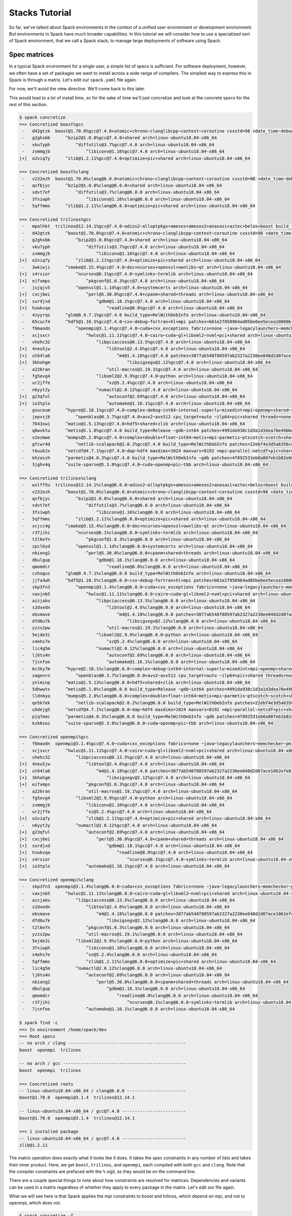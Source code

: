 .. Copyright 2013-2019 Lawrence Livermore National Security, LLC and other
   Spack Project Developers. See the top-level COPYRIGHT file for details.

   SPDX-License-Identifier: (Apache-2.0 OR MIT)

.. _stacks-tutorial:

===============
Stacks Tutorial
===============

So far, we've talked about Spack environments in the context of a
unified user environment or development environment. But environments
in Spack have much broader capabilities. In this tutorial we will
consider how to use a specialized sort of Spack environment, that we
call a Spack stack, to manage large deployments of software using
Spack.

-------------
Spec matrices
-------------

In a typical Spack environment for a single user, a simple list of
specs is sufficient. For software deployment, however, we often have a
set of packages we want to install across a wide range of
compilers. The simplest way to express this in Spack is through a
matrix. Let's edit our ``spack.yaml`` file again.

.. code-block:: yaml
  :emphasize-lines: 8-10,12

  # This is a Spack Environment file.
  #
  # It describes a set of packages to be installed, along with
  # configuration setings.
  spack:
    # add package specs to the `specs` list
    specs:
      - matrix:
          - [boost, trilinos, openmpi]
          - ['%gcc', '%clang']

    view: False

For now, we'll avoid the view directive. We'll come back to this
later.

This would lead to a lot of install time, so for the sake of time
we'll just concretize and look at the concrete specs for the rest of
this section.

.. code-block:: console

  $ spack concretize
  ==> Concretized boost%gcc
   -   d42gtzk  boost@1.70.0%gcc@7.4.0+atomic+chrono~clanglibcpp~context~coroutine cxxstd=98 +date_time~debug+exception~fiber+filesystem+graph~icu+iostreams+locale+log+math~mpi+multithreaded~numpy patches=2ab6c72d03dec6a4ae20220a9dfd5c8c572c5294252155b85c6874d97c323199 ~pic+program_options~python+random+regex+serialization+shared+signals~singlethreaded+system~taggedlayout+test+thread+timer~versionedlayout visibility=hidden +wave arch=linux-ubuntu18.04-x86_64
   -   g2ghsbb      ^bzip2@1.0.8%gcc@7.4.0+shared arch=linux-ubuntu18.04-x86_64
   -   vku7yph          ^diffutils@3.7%gcc@7.4.0 arch=linux-ubuntu18.04-x86_64
   -   zvmmgjb              ^libiconv@1.16%gcc@7.4.0 arch=linux-ubuntu18.04-x86_64
  [+]  o2viq7y      ^zlib@1.2.11%gcc@7.4.0+optimize+pic+shared arch=linux-ubuntu18.04-x86_64

  ==> Concretized boost%clang
   -   v232ezh  boost@1.70.0%clang@6.0.0+atomic+chrono~clanglibcpp~context~coroutine cxxstd=98 +date_time~debug+exception~fiber+filesystem+graph~icu+iostreams+locale+log+math~mpi+multithreaded~numpy patches=2ab6c72d03dec6a4ae20220a9dfd5c8c572c5294252155b85c6874d97c323199 ~pic+program_options~python+random+regex+serialization+shared+signals~singlethreaded+system~taggedlayout+test+thread+timer~versionedlayout visibility=hidden +wave arch=linux-ubuntu18.04-x86_64
   -   qxfbjyc      ^bzip2@1.0.8%clang@6.0.0+shared arch=linux-ubuntu18.04-x86_64
   -   sdvt7ef          ^diffutils@3.7%clang@6.0.0 arch=linux-ubuntu18.04-x86_64
   -   3fxiwph              ^libiconv@1.16%clang@6.0.0 arch=linux-ubuntu18.04-x86_64
   -   5qffmms      ^zlib@1.2.11%clang@6.0.0+optimize+pic+shared arch=linux-ubuntu18.04-x86_64

  ==> Concretized trilinos%gcc
   -   mpalhkt  trilinos@12.14.1%gcc@7.4.0~adios2~alloptpkgs+amesos+amesos2+anasazi+aztec+belos+boost build_type=RelWithDebInfo ~cgns~chaco~complex~debug~dtk+epetra+epetraext+exodus+explicit_template_instantiation~float+fortran~fortrilinos+gtest+hdf5+hypre+ifpack+ifpack2~intrepid~intrepid2~isorropia+kokkos+metis~minitensor+ml+muelu+mumps~nox~openmp~phalanx~piro~pnetcdf~python~rol~rythmos+sacado~shards+shared~shylu~stk+suite-sparse~superlu~superlu-dist~teko~tempus+teuchos+tpetra~x11~xsdkflags~zlib+zoltan+zoltan2 arch=linux-ubuntu18.04-x86_64
   -   d42gtzk      ^boost@1.70.0%gcc@7.4.0+atomic+chrono~clanglibcpp~context~coroutine cxxstd=98 +date_time~debug+exception~fiber+filesystem+graph~icu+iostreams+locale+log+math~mpi+multithreaded~numpy patches=2ab6c72d03dec6a4ae20220a9dfd5c8c572c5294252155b85c6874d97c323199 ~pic+program_options~python+random+regex+serialization+shared+signals~singlethreaded+system~taggedlayout+test+thread+timer~versionedlayout visibility=hidden +wave arch=linux-ubuntu18.04-x86_64
   -   g2ghsbb          ^bzip2@1.0.8%gcc@7.4.0+shared arch=linux-ubuntu18.04-x86_64
   -   vku7yph              ^diffutils@3.7%gcc@7.4.0 arch=linux-ubuntu18.04-x86_64
   -   zvmmgjb                  ^libiconv@1.16%gcc@7.4.0 arch=linux-ubuntu18.04-x86_64
  [+]  o2viq7y          ^zlib@1.2.11%gcc@7.4.0+optimize+pic+shared arch=linux-ubuntu18.04-x86_64
   -   3wkiwji      ^cmake@3.15.4%gcc@7.4.0~doc+ncurses+openssl+ownlibs~qt arch=linux-ubuntu18.04-x86_64
  [+]  s4rsior          ^ncurses@6.1%gcc@7.4.0~symlinks~termlib arch=linux-ubuntu18.04-x86_64
  [+]  eifxmps              ^pkgconf@1.6.3%gcc@7.4.0 arch=linux-ubuntu18.04-x86_64
   -   jujqjv5          ^openssl@1.1.1d%gcc@7.4.0+systemcerts arch=linux-ubuntu18.04-x86_64
  [+]  cxcj6ei              ^perl@5.30.0%gcc@7.4.0+cpanm+shared+threads arch=linux-ubuntu18.04-x86_64
  [+]  surdjxd                  ^gdbm@1.18.1%gcc@7.4.0 arch=linux-ubuntu18.04-x86_64
  [+]  hzwkvqa                      ^readline@8.0%gcc@7.4.0 arch=linux-ubuntu18.04-x86_64
   -   4zyyrqs      ^glm@0.9.7.1%gcc@7.4.0 build_type=RelWithDebInfo arch=linux-ubuntu18.04-x86_64
   -   65cucf4      ^hdf5@1.10.5%gcc@7.4.0~cxx~debug~fortran+hl+mpi patches=b61e2f058964ad85be6ee5ecea10080bf79e73f83ff88d1fa4b602d00209da9c +pic+shared~szip~threadsafe arch=linux-ubuntu18.04-x86_64
   -   f6maodn          ^openmpi@3.1.4%gcc@7.4.0~cuda+cxx_exceptions fabrics=none ~java~legacylaunchers~memchecker~pmi schedulers=none ~sqlite3~thread_multiple+vt arch=linux-ubuntu18.04-x86_64
   -   xcjsxcr              ^hwloc@1.11.11%gcc@7.4.0~cairo~cuda~gl+libxml2~nvml+pci+shared arch=linux-ubuntu18.04-x86_64
   -   vhehc32                  ^libpciaccess@0.13.5%gcc@7.4.0 arch=linux-ubuntu18.04-x86_64
  [+]  4neu5jw                      ^libtool@2.4.6%gcc@7.4.0 arch=linux-ubuntu18.04-x86_64
  [+]  ut64la6                          ^m4@1.4.18%gcc@7.4.0 patches=3877ab548f88597ab2327a2230ee048d2d07ace1062efe81fc92e91b7f39cd00,fc9b61654a3ba1a8d6cd78ce087e7c96366c290bc8d2c299f09828d793b853c8 +sigsegv arch=linux-ubuntu18.04-x86_64
  [+]  3khohgm                              ^libsigsegv@2.12%gcc@7.4.0 arch=linux-ubuntu18.04-x86_64
   -   a226ran                      ^util-macros@1.19.1%gcc@7.4.0 arch=linux-ubuntu18.04-x86_64
   -   fg5evg4                  ^libxml2@2.9.9%gcc@7.4.0~python arch=linux-ubuntu18.04-x86_64
   -   ur2jffe                      ^xz@5.2.4%gcc@7.4.0 arch=linux-ubuntu18.04-x86_64
   -   n6yyt2y                  ^numactl@2.0.12%gcc@7.4.0 arch=linux-ubuntu18.04-x86_64
  [+]  g23qful                      ^autoconf@2.69%gcc@7.4.0 arch=linux-ubuntu18.04-x86_64
  [+]  io3tplo                      ^automake@1.16.1%gcc@7.4.0 arch=linux-ubuntu18.04-x86_64
   -   gsuceum      ^hypre@2.18.1%gcc@7.4.0~complex~debug~int64~internal-superlu~mixedint+mpi~openmp+shared~superlu-dist arch=linux-ubuntu18.04-x86_64
   -   jepvsjb          ^openblas@0.3.7%gcc@7.4.0+avx2~avx512 cpu_target=auto ~ilp64+pic+shared threads=none ~virtual_machine arch=linux-ubuntu18.04-x86_64
   -   7643xwi      ^matio@1.5.13%gcc@7.4.0+hdf5+shared+zlib arch=linux-ubuntu18.04-x86_64
   -   q6wvktu      ^metis@5.1.0%gcc@7.4.0 build_type=Release ~gdb~int64 patches=4991da938c1d3a1d3dea78e49bbebecba00273f98df2a656e38b83d55b281da1,b1225da886605ea558db7ac08dd8054742ea5afe5ed61ad4d0fe7a495b1270d2 ~real64+shared arch=linux-ubuntu18.04-x86_64
   -   s2ezmwe      ^mumps@5.2.0%gcc@7.4.0+complex+double+float~int64~metis+mpi~parmetis~ptscotch~scotch+shared arch=linux-ubuntu18.04-x86_64
   -   gfcwr4d          ^netlib-scalapack@2.0.2%gcc@7.4.0 build_type=RelWithDebInfo patches=22ebf4e3d5a6356cd6086ea65bfdf30f9d0a2038136127590cd269d15bdb03af,e8f30dd1f26e523dfb552f8d7b8ad26ac88fc0c8d72e3d4f9a9717a3383e0b33 ~pic+shared arch=linux-ubuntu18.04-x86_64
   -   t6uuk2x      ^netcdf@4.7.1%gcc@7.4.0~dap~hdf4 maxdims=1024 maxvars=8192 +mpi~parallel-netcdf+pic+shared arch=linux-ubuntu18.04-x86_64
   -   khzaszh      ^parmetis@4.0.3%gcc@7.4.0 build_type=RelWithDebInfo ~gdb patches=4f892531eb0a807eb1b82e683a416d3e35154a455274cf9b162fb02054d11a5b,50ed2081bc939269689789942067c58b3e522c269269a430d5d34c00edbc5870,704b84f7c7444d4372cb59cca6e1209df4ef3b033bc4ee3cf50f369bce972a9d +shared arch=linux-ubuntu18.04-x86_64
   -   3jghv4q      ^suite-sparse@5.3.0%gcc@7.4.0~cuda~openmp+pic~tbb arch=linux-ubuntu18.04-x86_64

  ==> Concretized trilinos%clang
   -   wslff5u  trilinos@12.14.1%clang@6.0.0~adios2~alloptpkgs+amesos+amesos2+anasazi+aztec+belos+boost build_type=RelWithDebInfo ~cgns~chaco~complex~debug~dtk+epetra+epetraext+exodus+explicit_template_instantiation~float+fortran~fortrilinos+gtest+hdf5+hypre+ifpack+ifpack2~intrepid~intrepid2~isorropia+kokkos+metis~minitensor+ml+muelu+mumps~nox~openmp~phalanx~piro~pnetcdf~python~rol~rythmos+sacado~shards+shared~shylu~stk+suite-sparse~superlu~superlu-dist~teko~tempus+teuchos+tpetra~x11~xsdkflags~zlib+zoltan+zoltan2 arch=linux-ubuntu18.04-x86_64
   -   v232ezh      ^boost@1.70.0%clang@6.0.0+atomic+chrono~clanglibcpp~context~coroutine cxxstd=98 +date_time~debug+exception~fiber+filesystem+graph~icu+iostreams+locale+log+math~mpi+multithreaded~numpy patches=2ab6c72d03dec6a4ae20220a9dfd5c8c572c5294252155b85c6874d97c323199 ~pic+program_options~python+random+regex+serialization+shared+signals~singlethreaded+system~taggedlayout+test+thread+timer~versionedlayout visibility=hidden +wave arch=linux-ubuntu18.04-x86_64
   -   qxfbjyc          ^bzip2@1.0.8%clang@6.0.0+shared arch=linux-ubuntu18.04-x86_64
   -   sdvt7ef              ^diffutils@3.7%clang@6.0.0 arch=linux-ubuntu18.04-x86_64
   -   3fxiwph                  ^libiconv@1.16%clang@6.0.0 arch=linux-ubuntu18.04-x86_64
   -   5qffmms          ^zlib@1.2.11%clang@6.0.0+optimize+pic+shared arch=linux-ubuntu18.04-x86_64
   -   xcjcc4g      ^cmake@3.15.4%clang@6.0.0~doc+ncurses+openssl+ownlibs~qt arch=linux-ubuntu18.04-x86_64
   -   r37jihi          ^ncurses@6.1%clang@6.0.0~symlinks~termlib arch=linux-ubuntu18.04-x86_64
   -   t2l6efn              ^pkgconf@1.6.3%clang@6.0.0 arch=linux-ubuntu18.04-x86_64
   -   zpcl6yd          ^openssl@1.1.1d%clang@6.0.0+systemcerts arch=linux-ubuntu18.04-x86_64
   -   nbiong2              ^perl@5.30.0%clang@6.0.0+cpanm+shared+threads arch=linux-ubuntu18.04-x86_64
   -   dbulgup                  ^gdbm@1.18.1%clang@6.0.0 arch=linux-ubuntu18.04-x86_64
   -   qmomdcr                      ^readline@8.0%clang@6.0.0 arch=linux-ubuntu18.04-x86_64
   -   czhoguz      ^glm@0.9.7.1%clang@6.0.0 build_type=RelWithDebInfo arch=linux-ubuntu18.04-x86_64
   -   jjfa3wh      ^hdf5@1.10.5%clang@6.0.0~cxx~debug~fortran+hl+mpi patches=b61e2f058964ad85be6ee5ecea10080bf79e73f83ff88d1fa4b602d00209da9c +pic+shared~szip~threadsafe arch=linux-ubuntu18.04-x86_64
   -   skp3fn3          ^openmpi@3.1.4%clang@6.0.0~cuda+cxx_exceptions fabrics=none ~java~legacylaunchers~memchecker~pmi schedulers=none ~sqlite3~thread_multiple+vt arch=linux-ubuntu18.04-x86_64
   -   vaxjnb5              ^hwloc@1.11.11%clang@6.0.0~cairo~cuda~gl+libxml2~nvml+pci+shared arch=linux-ubuntu18.04-x86_64
   -   azzjaku                  ^libpciaccess@0.13.5%clang@6.0.0 arch=linux-ubuntu18.04-x86_64
   -   s2dxedn                      ^libtool@2.4.6%clang@6.0.0 arch=linux-ubuntu18.04-x86_64
   -   ebsmave                          ^m4@1.4.18%clang@6.0.0 patches=3877ab548f88597ab2327a2230ee048d2d07ace1062efe81fc92e91b7f39cd00,fc9b61654a3ba1a8d6cd78ce087e7c96366c290bc8d2c299f09828d793b853c8 +sigsegv arch=linux-ubuntu18.04-x86_64
   -   dfd6u7k                              ^libsigsegv@2.12%clang@6.0.0 arch=linux-ubuntu18.04-x86_64
   -   yzzs2pw                      ^util-macros@1.19.1%clang@6.0.0 arch=linux-ubuntu18.04-x86_64
   -   5ejde3i                  ^libxml2@2.9.9%clang@6.0.0~python arch=linux-ubuntu18.04-x86_64
   -   s4ehs7e                      ^xz@5.2.4%clang@6.0.0 arch=linux-ubuntu18.04-x86_64
   -   lic4g5m                  ^numactl@2.0.12%clang@6.0.0 arch=linux-ubuntu18.04-x86_64
   -   lj6tu4n                      ^autoconf@2.69%clang@6.0.0 arch=linux-ubuntu18.04-x86_64
   -   7jcnfoe                      ^automake@1.16.1%clang@6.0.0 arch=linux-ubuntu18.04-x86_64
   -   6c3ky7m      ^hypre@2.18.1%clang@6.0.0~complex~debug~int64~internal-superlu~mixedint+mpi~openmp+shared~superlu-dist arch=linux-ubuntu18.04-x86_64
   -   xagenrn          ^openblas@0.3.7%clang@6.0.0+avx2~avx512 cpu_target=auto ~ilp64+pic+shared threads=none ~virtual_machine arch=linux-ubuntu18.04-x86_64
   -   ynlminp      ^matio@1.5.13%clang@6.0.0+hdf5+shared+zlib arch=linux-ubuntu18.04-x86_64
   -   5dhwwts      ^metis@5.1.0%clang@6.0.0 build_type=Release ~gdb~int64 patches=4991da938c1d3a1d3dea78e49bbebecba00273f98df2a656e38b83d55b281da1 ~real64+shared arch=linux-ubuntu18.04-x86_64
   -   lldnbya      ^mumps@5.2.0%clang@6.0.0+complex+double+float~int64~metis+mpi~parmetis~ptscotch~scotch+shared arch=linux-ubuntu18.04-x86_64
   -   qn5k7ek          ^netlib-scalapack@2.0.2%clang@6.0.0 build_type=RelWithDebInfo patches=22ebf4e3d5a6356cd6086ea65bfdf30f9d0a2038136127590cd269d15bdb03af,e8f30dd1f26e523dfb552f8d7b8ad26ac88fc0c8d72e3d4f9a9717a3383e0b33 ~pic+shared arch=linux-ubuntu18.04-x86_64
   -   u5dejg5      ^netcdf@4.7.1%clang@6.0.0~dap~hdf4 maxdims=1024 maxvars=8192 +mpi~parallel-netcdf+pic+shared arch=linux-ubuntu18.04-x86_64
   -   pjq7mac      ^parmetis@4.0.3%clang@6.0.0 build_type=RelWithDebInfo ~gdb patches=4f892531eb0a807eb1b82e683a416d3e35154a455274cf9b162fb02054d11a5b,50ed2081bc939269689789942067c58b3e522c269269a430d5d34c00edbc5870,704b84f7c7444d4372cb59cca6e1209df4ef3b033bc4ee3cf50f369bce972a9d +shared arch=linux-ubuntu18.04-x86_64
   -   kzk6soz      ^suite-sparse@5.3.0%clang@6.0.0~cuda~openmp+pic~tbb arch=linux-ubuntu18.04-x86_64

  ==> Concretized openmpi%gcc
   -   f6maodn  openmpi@3.1.4%gcc@7.4.0~cuda+cxx_exceptions fabrics=none ~java~legacylaunchers~memchecker~pmi schedulers=none ~sqlite3~thread_multiple+vt arch=linux-ubuntu18.04-x86_64
   -   xcjsxcr      ^hwloc@1.11.11%gcc@7.4.0~cairo~cuda~gl+libxml2~nvml+pci+shared arch=linux-ubuntu18.04-x86_64
   -   vhehc32          ^libpciaccess@0.13.5%gcc@7.4.0 arch=linux-ubuntu18.04-x86_64
  [+]  4neu5jw              ^libtool@2.4.6%gcc@7.4.0 arch=linux-ubuntu18.04-x86_64
  [+]  ut64la6                  ^m4@1.4.18%gcc@7.4.0 patches=3877ab548f88597ab2327a2230ee048d2d07ace1062efe81fc92e91b7f39cd00,fc9b61654a3ba1a8d6cd78ce087e7c96366c290bc8d2c299f09828d793b853c8 +sigsegv arch=linux-ubuntu18.04-x86_64
  [+]  3khohgm                      ^libsigsegv@2.12%gcc@7.4.0 arch=linux-ubuntu18.04-x86_64
  [+]  eifxmps              ^pkgconf@1.6.3%gcc@7.4.0 arch=linux-ubuntu18.04-x86_64
   -   a226ran              ^util-macros@1.19.1%gcc@7.4.0 arch=linux-ubuntu18.04-x86_64
   -   fg5evg4          ^libxml2@2.9.9%gcc@7.4.0~python arch=linux-ubuntu18.04-x86_64
   -   zvmmgjb              ^libiconv@1.16%gcc@7.4.0 arch=linux-ubuntu18.04-x86_64
   -   ur2jffe              ^xz@5.2.4%gcc@7.4.0 arch=linux-ubuntu18.04-x86_64
  [+]  o2viq7y              ^zlib@1.2.11%gcc@7.4.0+optimize+pic+shared arch=linux-ubuntu18.04-x86_64
   -   n6yyt2y          ^numactl@2.0.12%gcc@7.4.0 arch=linux-ubuntu18.04-x86_64
  [+]  g23qful              ^autoconf@2.69%gcc@7.4.0 arch=linux-ubuntu18.04-x86_64
  [+]  cxcj6ei                  ^perl@5.30.0%gcc@7.4.0+cpanm+shared+threads arch=linux-ubuntu18.04-x86_64
  [+]  surdjxd                      ^gdbm@1.18.1%gcc@7.4.0 arch=linux-ubuntu18.04-x86_64
  [+]  hzwkvqa                          ^readline@8.0%gcc@7.4.0 arch=linux-ubuntu18.04-x86_64
  [+]  s4rsior                              ^ncurses@6.1%gcc@7.4.0~symlinks~termlib arch=linux-ubuntu18.04-x86_64
  [+]  io3tplo              ^automake@1.16.1%gcc@7.4.0 arch=linux-ubuntu18.04-x86_64

  ==> Concretized openmpi%clang
   -   skp3fn3  openmpi@3.1.4%clang@6.0.0~cuda+cxx_exceptions fabrics=none ~java~legacylaunchers~memchecker~pmi schedulers=none ~sqlite3~thread_multiple+vt arch=linux-ubuntu18.04-x86_64
   -   vaxjnb5      ^hwloc@1.11.11%clang@6.0.0~cairo~cuda~gl+libxml2~nvml+pci+shared arch=linux-ubuntu18.04-x86_64
   -   azzjaku          ^libpciaccess@0.13.5%clang@6.0.0 arch=linux-ubuntu18.04-x86_64
   -   s2dxedn              ^libtool@2.4.6%clang@6.0.0 arch=linux-ubuntu18.04-x86_64
   -   ebsmave                  ^m4@1.4.18%clang@6.0.0 patches=3877ab548f88597ab2327a2230ee048d2d07ace1062efe81fc92e91b7f39cd00,fc9b61654a3ba1a8d6cd78ce087e7c96366c290bc8d2c299f09828d793b853c8 +sigsegv arch=linux-ubuntu18.04-x86_64
   -   dfd6u7k                      ^libsigsegv@2.12%clang@6.0.0 arch=linux-ubuntu18.04-x86_64
   -   t2l6efn              ^pkgconf@1.6.3%clang@6.0.0 arch=linux-ubuntu18.04-x86_64
   -   yzzs2pw              ^util-macros@1.19.1%clang@6.0.0 arch=linux-ubuntu18.04-x86_64
   -   5ejde3i          ^libxml2@2.9.9%clang@6.0.0~python arch=linux-ubuntu18.04-x86_64
   -   3fxiwph              ^libiconv@1.16%clang@6.0.0 arch=linux-ubuntu18.04-x86_64
   -   s4ehs7e              ^xz@5.2.4%clang@6.0.0 arch=linux-ubuntu18.04-x86_64
   -   5qffmms              ^zlib@1.2.11%clang@6.0.0+optimize+pic+shared arch=linux-ubuntu18.04-x86_64
   -   lic4g5m          ^numactl@2.0.12%clang@6.0.0 arch=linux-ubuntu18.04-x86_64
   -   lj6tu4n              ^autoconf@2.69%clang@6.0.0 arch=linux-ubuntu18.04-x86_64
   -   nbiong2                  ^perl@5.30.0%clang@6.0.0+cpanm+shared+threads arch=linux-ubuntu18.04-x86_64
   -   dbulgup                      ^gdbm@1.18.1%clang@6.0.0 arch=linux-ubuntu18.04-x86_64
   -   qmomdcr                          ^readline@8.0%clang@6.0.0 arch=linux-ubuntu18.04-x86_64
   -   r37jihi                              ^ncurses@6.1%clang@6.0.0~symlinks~termlib arch=linux-ubuntu18.04-x86_64
   -   7jcnfoe              ^automake@1.16.1%clang@6.0.0 arch=linux-ubuntu18.04-x86_64

  $ spack find -c
  ==> In environment /home/spack/dev
  ==> Root specs
  -- no arch / clang ----------------------------------------------
  boost  openmpi  trilinos

  -- no arch / gcc ------------------------------------------------
  boost  openmpi  trilinos

  ==> Concretized roots
  -- linux-ubuntu18.04-x86_64 / clang@6.0.0 -----------------------
  boost@1.70.0  openmpi@3.1.4  trilinos@12.14.1

  -- linux-ubuntu18.04-x86_64 / gcc@7.4.0 -------------------------
  boost@1.70.0  openmpi@3.1.4  trilinos@12.14.1

  ==> 1 installed package
  -- linux-ubuntu18.04-x86_64 / gcc@7.4.0 -------------------------
  zlib@1.2.11

The matrix operation does exactly what it looks like it does. It takes
the spec constraints in any number of lists and takes their inner
product. Here, we get ``boost``, ``trilinos``, and ``openmpi``, each
compiled with both ``gcc`` and ``clang``. Note that the compiler
constraints are prefaced with the ``%`` sigil, as they would be on the
command line.

There are a couple special things to note about how constraints are
resolved for matrices. Dependencies and variants can be used in a
matrix regardless of whether they apply to every package in the
matrix. Let's edit our file again.

.. code-block:: yaml
  :emphasize-lines: 10

  # This is a Spack Environment file.
  #
  # It describes a set of packages to be installed, along with
  # configuration setings.
  spack:
    # add package specs to the `specs` list
    specs:
      - matrix:
          - [boost, trilinos, openmpi]
          - [^mpich, ^mvapich2 fabrics=mrail]
          - ['%gcc', '%clang']

    view: False

What we will see here is that Spack applies the mpi constraints to
boost and trilinos, which depend on mpi, and not to openmpi, which
does not.

.. code-block:: console

  $ spack concretize -f
  ==> Concretized boost%gcc ^mpich
   -   d42gtzk  boost@1.70.0%gcc@7.4.0+atomic+chrono~clanglibcpp~context~coroutine cxxstd=98 +date_time~debug+exception~fiber+filesystem+graph~icu+iostreams+locale+log+math~mpi+multithreaded~numpy patches=2ab6c72d03dec6a4ae20220a9dfd5c8c572c5294252155b85c6874d97c323199 ~pic+program_options~python+random+regex+serialization+shared+signals~singlethreaded+system~taggedlayout+test+thread+timer~versionedlayout visibility=hidden +wave arch=linux-ubuntu18.04-x86_64
   -   g2ghsbb      ^bzip2@1.0.8%gcc@7.4.0+shared arch=linux-ubuntu18.04-x86_64
   -   vku7yph          ^diffutils@3.7%gcc@7.4.0 arch=linux-ubuntu18.04-x86_64
   -   zvmmgjb              ^libiconv@1.16%gcc@7.4.0 arch=linux-ubuntu18.04-x86_64
  [+]  o2viq7y      ^zlib@1.2.11%gcc@7.4.0+optimize+pic+shared arch=linux-ubuntu18.04-x86_64

  ==> Concretized boost%clang ^mpich
   -   v232ezh  boost@1.70.0%clang@6.0.0+atomic+chrono~clanglibcpp~context~coroutine cxxstd=98 +date_time~debug+exception~fiber+filesystem+graph~icu+iostreams+locale+log+math~mpi+multithreaded~numpy patches=2ab6c72d03dec6a4ae20220a9dfd5c8c572c5294252155b85c6874d97c323199 ~pic+program_options~python+random+regex+serialization+shared+signals~singlethreaded+system~taggedlayout+test+thread+timer~versionedlayout visibility=hidden +wave arch=linux-ubuntu18.04-x86_64
   -   qxfbjyc      ^bzip2@1.0.8%clang@6.0.0+shared arch=linux-ubuntu18.04-x86_64
   -   sdvt7ef          ^diffutils@3.7%clang@6.0.0 arch=linux-ubuntu18.04-x86_64
   -   3fxiwph              ^libiconv@1.16%clang@6.0.0 arch=linux-ubuntu18.04-x86_64
   -   5qffmms      ^zlib@1.2.11%clang@6.0.0+optimize+pic+shared arch=linux-ubuntu18.04-x86_64

  ==> Concretized boost%gcc ^mvapich2 fabrics=mrail
   -   d42gtzk  boost@1.70.0%gcc@7.4.0+atomic+chrono~clanglibcpp~context~coroutine cxxstd=98 +date_time~debug+exception~fiber+filesystem+graph~icu+iostreams+locale+log+math~mpi+multithreaded~numpy patches=2ab6c72d03dec6a4ae20220a9dfd5c8c572c5294252155b85c6874d97c323199 ~pic+program_options~python+random+regex+serialization+shared+signals~singlethreaded+system~taggedlayout+test+thread+timer~versionedlayout visibility=hidden +wave arch=linux-ubuntu18.04-x86_64
   -   g2ghsbb      ^bzip2@1.0.8%gcc@7.4.0+shared arch=linux-ubuntu18.04-x86_64
   -   vku7yph          ^diffutils@3.7%gcc@7.4.0 arch=linux-ubuntu18.04-x86_64
   -   zvmmgjb              ^libiconv@1.16%gcc@7.4.0 arch=linux-ubuntu18.04-x86_64
  [+]  o2viq7y      ^zlib@1.2.11%gcc@7.4.0+optimize+pic+shared arch=linux-ubuntu18.04-x86_64

  ==> Concretized boost%clang ^mvapich2 fabrics=mrail
   -   v232ezh  boost@1.70.0%clang@6.0.0+atomic+chrono~clanglibcpp~context~coroutine cxxstd=98 +date_time~debug+exception~fiber+filesystem+graph~icu+iostreams+locale+log+math~mpi+multithreaded~numpy patches=2ab6c72d03dec6a4ae20220a9dfd5c8c572c5294252155b85c6874d97c323199 ~pic+program_options~python+random+regex+serialization+shared+signals~singlethreaded+system~taggedlayout+test+thread+timer~versionedlayout visibility=hidden +wave arch=linux-ubuntu18.04-x86_64
   -   qxfbjyc      ^bzip2@1.0.8%clang@6.0.0+shared arch=linux-ubuntu18.04-x86_64
   -   sdvt7ef          ^diffutils@3.7%clang@6.0.0 arch=linux-ubuntu18.04-x86_64
   -   3fxiwph              ^libiconv@1.16%clang@6.0.0 arch=linux-ubuntu18.04-x86_64
   -   5qffmms      ^zlib@1.2.11%clang@6.0.0+optimize+pic+shared arch=linux-ubuntu18.04-x86_64

  ==> Concretized trilinos%gcc ^mpich
   -   ioo4i64  trilinos@12.14.1%gcc@7.4.0~adios2~alloptpkgs+amesos+amesos2+anasazi+aztec+belos+boost build_type=RelWithDebInfo ~cgns~chaco~complex~debug~dtk+epetra+epetraext+exodus+explicit_template_instantiation~float+fortran~fortrilinos+gtest+hdf5+hypre+ifpack+ifpack2~intrepid~intrepid2~isorropia+kokkos+metis~minitensor+ml+muelu+mumps~nox~openmp~phalanx~piro~pnetcdf~python~rol~rythmos+sacado~shards+shared~shylu~stk+suite-sparse~superlu~superlu-dist~teko~tempus+teuchos+tpetra~x11~xsdkflags~zlib+zoltan+zoltan2 arch=linux-ubuntu18.04-x86_64
   -   d42gtzk      ^boost@1.70.0%gcc@7.4.0+atomic+chrono~clanglibcpp~context~coroutine cxxstd=98 +date_time~debug+exception~fiber+filesystem+graph~icu+iostreams+locale+log+math~mpi+multithreaded~numpy patches=2ab6c72d03dec6a4ae20220a9dfd5c8c572c5294252155b85c6874d97c323199 ~pic+program_options~python+random+regex+serialization+shared+signals~singlethreaded+system~taggedlayout+test+thread+timer~versionedlayout visibility=hidden +wave arch=linux-ubuntu18.04-x86_64
   -   g2ghsbb          ^bzip2@1.0.8%gcc@7.4.0+shared arch=linux-ubuntu18.04-x86_64
   -   vku7yph              ^diffutils@3.7%gcc@7.4.0 arch=linux-ubuntu18.04-x86_64
   -   zvmmgjb                  ^libiconv@1.16%gcc@7.4.0 arch=linux-ubuntu18.04-x86_64
  [+]  o2viq7y          ^zlib@1.2.11%gcc@7.4.0+optimize+pic+shared arch=linux-ubuntu18.04-x86_64
   -   3wkiwji      ^cmake@3.15.4%gcc@7.4.0~doc+ncurses+openssl+ownlibs~qt arch=linux-ubuntu18.04-x86_64
  [+]  s4rsior          ^ncurses@6.1%gcc@7.4.0~symlinks~termlib arch=linux-ubuntu18.04-x86_64
  [+]  eifxmps              ^pkgconf@1.6.3%gcc@7.4.0 arch=linux-ubuntu18.04-x86_64
   -   jujqjv5          ^openssl@1.1.1d%gcc@7.4.0+systemcerts arch=linux-ubuntu18.04-x86_64
  [+]  cxcj6ei              ^perl@5.30.0%gcc@7.4.0+cpanm+shared+threads arch=linux-ubuntu18.04-x86_64
  [+]  surdjxd                  ^gdbm@1.18.1%gcc@7.4.0 arch=linux-ubuntu18.04-x86_64
  [+]  hzwkvqa                      ^readline@8.0%gcc@7.4.0 arch=linux-ubuntu18.04-x86_64
   -   4zyyrqs      ^glm@0.9.7.1%gcc@7.4.0 build_type=RelWithDebInfo arch=linux-ubuntu18.04-x86_64
   -   c24mwwt      ^hdf5@1.10.5%gcc@7.4.0~cxx~debug~fortran+hl+mpi patches=b61e2f058964ad85be6ee5ecea10080bf79e73f83ff88d1fa4b602d00209da9c +pic+shared~szip~threadsafe arch=linux-ubuntu18.04-x86_64
   -   6e3rvex          ^mpich@3.3.1%gcc@7.4.0 device=ch3 +hydra netmod=tcp +pci pmi=pmi +romio~slurm~verbs+wrapperrpath arch=linux-ubuntu18.04-x86_64
   -   uf3gw7k              ^findutils@4.6.0%gcc@7.4.0 patches=84b916c0bf8c51b7e7b28417692f0ad3e7030d1f3c248ba77c42ede5c1c5d11e,bd9e4e5cc280f9753ae14956c4e4aa17fe7a210f55dd6c84aa60b12d106d47a2 arch=linux-ubuntu18.04-x86_64
  [+]  g23qful                  ^autoconf@2.69%gcc@7.4.0 arch=linux-ubuntu18.04-x86_64
  [+]  ut64la6                      ^m4@1.4.18%gcc@7.4.0 patches=3877ab548f88597ab2327a2230ee048d2d07ace1062efe81fc92e91b7f39cd00,fc9b61654a3ba1a8d6cd78ce087e7c96366c290bc8d2c299f09828d793b853c8 +sigsegv arch=linux-ubuntu18.04-x86_64
  [+]  3khohgm                          ^libsigsegv@2.12%gcc@7.4.0 arch=linux-ubuntu18.04-x86_64
  [+]  io3tplo                  ^automake@1.16.1%gcc@7.4.0 arch=linux-ubuntu18.04-x86_64
  [+]  4neu5jw                  ^libtool@2.4.6%gcc@7.4.0 arch=linux-ubuntu18.04-x86_64
   -   hyetop5                  ^texinfo@6.5%gcc@7.4.0 arch=linux-ubuntu18.04-x86_64
   -   vhehc32              ^libpciaccess@0.13.5%gcc@7.4.0 arch=linux-ubuntu18.04-x86_64
   -   a226ran                  ^util-macros@1.19.1%gcc@7.4.0 arch=linux-ubuntu18.04-x86_64
   -   fg5evg4              ^libxml2@2.9.9%gcc@7.4.0~python arch=linux-ubuntu18.04-x86_64
   -   ur2jffe                  ^xz@5.2.4%gcc@7.4.0 arch=linux-ubuntu18.04-x86_64
   -   ubwkr5u      ^hypre@2.18.1%gcc@7.4.0~complex~debug~int64~internal-superlu~mixedint+mpi~openmp+shared~superlu-dist arch=linux-ubuntu18.04-x86_64
   -   jepvsjb          ^openblas@0.3.7%gcc@7.4.0+avx2~avx512 cpu_target=auto ~ilp64+pic+shared threads=none ~virtual_machine arch=linux-ubuntu18.04-x86_64
   -   mexumm4      ^matio@1.5.13%gcc@7.4.0+hdf5+shared+zlib arch=linux-ubuntu18.04-x86_64
   -   q6wvktu      ^metis@5.1.0%gcc@7.4.0 build_type=Release ~gdb~int64 patches=4991da938c1d3a1d3dea78e49bbebecba00273f98df2a656e38b83d55b281da1,b1225da886605ea558db7ac08dd8054742ea5afe5ed61ad4d0fe7a495b1270d2 ~real64+shared arch=linux-ubuntu18.04-x86_64
   -   nippo7j      ^mumps@5.2.0%gcc@7.4.0+complex+double+float~int64~metis+mpi~parmetis~ptscotch~scotch+shared arch=linux-ubuntu18.04-x86_64
   -   tbp3lv6          ^netlib-scalapack@2.0.2%gcc@7.4.0 build_type=RelWithDebInfo patches=22ebf4e3d5a6356cd6086ea65bfdf30f9d0a2038136127590cd269d15bdb03af,e8f30dd1f26e523dfb552f8d7b8ad26ac88fc0c8d72e3d4f9a9717a3383e0b33 ~pic+shared arch=linux-ubuntu18.04-x86_64
   -   vx6vje7      ^netcdf@4.7.1%gcc@7.4.0~dap~hdf4 maxdims=1024 maxvars=8192 +mpi~parallel-netcdf+pic+shared arch=linux-ubuntu18.04-x86_64
   -   t6gxi6e      ^parmetis@4.0.3%gcc@7.4.0 build_type=RelWithDebInfo ~gdb patches=4f892531eb0a807eb1b82e683a416d3e35154a455274cf9b162fb02054d11a5b,50ed2081bc939269689789942067c58b3e522c269269a430d5d34c00edbc5870,704b84f7c7444d4372cb59cca6e1209df4ef3b033bc4ee3cf50f369bce972a9d +shared arch=linux-ubuntu18.04-x86_64
   -   3jghv4q      ^suite-sparse@5.3.0%gcc@7.4.0~cuda~openmp+pic~tbb arch=linux-ubuntu18.04-x86_64

  ==> Concretized trilinos%clang ^mpich
   -   vgdly2b  trilinos@12.14.1%clang@6.0.0~adios2~alloptpkgs+amesos+amesos2+anasazi+aztec+belos+boost build_type=RelWithDebInfo ~cgns~chaco~complex~debug~dtk+epetra+epetraext+exodus+explicit_template_instantiation~float+fortran~fortrilinos+gtest+hdf5+hypre+ifpack+ifpack2~intrepid~intrepid2~isorropia+kokkos+metis~minitensor+ml+muelu+mumps~nox~openmp~phalanx~piro~pnetcdf~python~rol~rythmos+sacado~shards+shared~shylu~stk+suite-sparse~superlu~superlu-dist~teko~tempus+teuchos+tpetra~x11~xsdkflags~zlib+zoltan+zoltan2 arch=linux-ubuntu18.04-x86_64
   -   v232ezh      ^boost@1.70.0%clang@6.0.0+atomic+chrono~clanglibcpp~context~coroutine cxxstd=98 +date_time~debug+exception~fiber+filesystem+graph~icu+iostreams+locale+log+math~mpi+multithreaded~numpy patches=2ab6c72d03dec6a4ae20220a9dfd5c8c572c5294252155b85c6874d97c323199 ~pic+program_options~python+random+regex+serialization+shared+signals~singlethreaded+system~taggedlayout+test+thread+timer~versionedlayout visibility=hidden +wave arch=linux-ubuntu18.04-x86_64
   -   qxfbjyc          ^bzip2@1.0.8%clang@6.0.0+shared arch=linux-ubuntu18.04-x86_64
   -   sdvt7ef              ^diffutils@3.7%clang@6.0.0 arch=linux-ubuntu18.04-x86_64
   -   3fxiwph                  ^libiconv@1.16%clang@6.0.0 arch=linux-ubuntu18.04-x86_64
   -   5qffmms          ^zlib@1.2.11%clang@6.0.0+optimize+pic+shared arch=linux-ubuntu18.04-x86_64
   -   xcjcc4g      ^cmake@3.15.4%clang@6.0.0~doc+ncurses+openssl+ownlibs~qt arch=linux-ubuntu18.04-x86_64
   -   r37jihi          ^ncurses@6.1%clang@6.0.0~symlinks~termlib arch=linux-ubuntu18.04-x86_64
   -   t2l6efn              ^pkgconf@1.6.3%clang@6.0.0 arch=linux-ubuntu18.04-x86_64
   -   zpcl6yd          ^openssl@1.1.1d%clang@6.0.0+systemcerts arch=linux-ubuntu18.04-x86_64
   -   nbiong2              ^perl@5.30.0%clang@6.0.0+cpanm+shared+threads arch=linux-ubuntu18.04-x86_64
   -   dbulgup                  ^gdbm@1.18.1%clang@6.0.0 arch=linux-ubuntu18.04-x86_64
   -   qmomdcr                      ^readline@8.0%clang@6.0.0 arch=linux-ubuntu18.04-x86_64
   -   czhoguz      ^glm@0.9.7.1%clang@6.0.0 build_type=RelWithDebInfo arch=linux-ubuntu18.04-x86_64
   -   guruzoh      ^hdf5@1.10.5%clang@6.0.0~cxx~debug~fortran+hl+mpi patches=b61e2f058964ad85be6ee5ecea10080bf79e73f83ff88d1fa4b602d00209da9c +pic+shared~szip~threadsafe arch=linux-ubuntu18.04-x86_64
   -   2pha4ul          ^mpich@3.3.1%clang@6.0.0 device=ch3 +hydra netmod=tcp +pci pmi=pmi +romio~slurm~verbs+wrapperrpath arch=linux-ubuntu18.04-x86_64
   -   jsefksx              ^findutils@4.6.0%clang@6.0.0 patches=84b916c0bf8c51b7e7b28417692f0ad3e7030d1f3c248ba77c42ede5c1c5d11e,bd9e4e5cc280f9753ae14956c4e4aa17fe7a210f55dd6c84aa60b12d106d47a2 arch=linux-ubuntu18.04-x86_64
   -   lj6tu4n                  ^autoconf@2.69%clang@6.0.0 arch=linux-ubuntu18.04-x86_64
   -   ebsmave                      ^m4@1.4.18%clang@6.0.0 patches=3877ab548f88597ab2327a2230ee048d2d07ace1062efe81fc92e91b7f39cd00,fc9b61654a3ba1a8d6cd78ce087e7c96366c290bc8d2c299f09828d793b853c8 +sigsegv arch=linux-ubuntu18.04-x86_64
   -   dfd6u7k                          ^libsigsegv@2.12%clang@6.0.0 arch=linux-ubuntu18.04-x86_64
   -   7jcnfoe                  ^automake@1.16.1%clang@6.0.0 arch=linux-ubuntu18.04-x86_64
   -   s2dxedn                  ^libtool@2.4.6%clang@6.0.0 arch=linux-ubuntu18.04-x86_64
   -   tcq4tkc                  ^texinfo@6.5%clang@6.0.0 arch=linux-ubuntu18.04-x86_64
   -   azzjaku              ^libpciaccess@0.13.5%clang@6.0.0 arch=linux-ubuntu18.04-x86_64
   -   yzzs2pw                  ^util-macros@1.19.1%clang@6.0.0 arch=linux-ubuntu18.04-x86_64
   -   5ejde3i              ^libxml2@2.9.9%clang@6.0.0~python arch=linux-ubuntu18.04-x86_64
   -   s4ehs7e                  ^xz@5.2.4%clang@6.0.0 arch=linux-ubuntu18.04-x86_64
   -   rgwj32u      ^hypre@2.18.1%clang@6.0.0~complex~debug~int64~internal-superlu~mixedint+mpi~openmp+shared~superlu-dist arch=linux-ubuntu18.04-x86_64
   -   xagenrn          ^openblas@0.3.7%clang@6.0.0+avx2~avx512 cpu_target=auto ~ilp64+pic+shared threads=none ~virtual_machine arch=linux-ubuntu18.04-x86_64
   -   kl5yia2      ^matio@1.5.13%clang@6.0.0+hdf5+shared+zlib arch=linux-ubuntu18.04-x86_64
   -   5dhwwts      ^metis@5.1.0%clang@6.0.0 build_type=Release ~gdb~int64 patches=4991da938c1d3a1d3dea78e49bbebecba00273f98df2a656e38b83d55b281da1 ~real64+shared arch=linux-ubuntu18.04-x86_64
   -   afvzkfz      ^mumps@5.2.0%clang@6.0.0+complex+double+float~int64~metis+mpi~parmetis~ptscotch~scotch+shared arch=linux-ubuntu18.04-x86_64
   -   2jvxthp          ^netlib-scalapack@2.0.2%clang@6.0.0 build_type=RelWithDebInfo patches=22ebf4e3d5a6356cd6086ea65bfdf30f9d0a2038136127590cd269d15bdb03af,e8f30dd1f26e523dfb552f8d7b8ad26ac88fc0c8d72e3d4f9a9717a3383e0b33 ~pic+shared arch=linux-ubuntu18.04-x86_64
   -   nwcwlt5      ^netcdf@4.7.1%clang@6.0.0~dap~hdf4 maxdims=1024 maxvars=8192 +mpi~parallel-netcdf+pic+shared arch=linux-ubuntu18.04-x86_64
   -   cy36wk7      ^parmetis@4.0.3%clang@6.0.0 build_type=RelWithDebInfo ~gdb patches=4f892531eb0a807eb1b82e683a416d3e35154a455274cf9b162fb02054d11a5b,50ed2081bc939269689789942067c58b3e522c269269a430d5d34c00edbc5870,704b84f7c7444d4372cb59cca6e1209df4ef3b033bc4ee3cf50f369bce972a9d +shared arch=linux-ubuntu18.04-x86_64
   -   kzk6soz      ^suite-sparse@5.3.0%clang@6.0.0~cuda~openmp+pic~tbb arch=linux-ubuntu18.04-x86_64
  ==> Concretized trilinos%gcc ^mvapich2 fabrics=mrail
   -   kr6f4va  trilinos@12.14.1%gcc@7.4.0~adios2~alloptpkgs+amesos+amesos2+anasazi+aztec+belos+boost build_type=RelWithDebInfo ~cgns~chaco~complex~debug~dtk+epetra+epetraext+exodus+explicit_template_instantiation~float+fortran~fortrilinos+gtest+hdf5+hypre+ifpack+ifpack2~intrepid~intrepid2~isorropia+kokkos+metis~minitensor+ml+muelu+mumps~nox~openmp~phalanx~piro~pnetcdf~python~rol~rythmos+sacado~shards+shared~shylu~stk+suite-sparse~superlu~superlu-dist~teko~tempus+teuchos+tpetra~x11~xsdkflags~zlib+zoltan+zoltan2 arch=linux-ubuntu18.04-x86_64
   -   d42gtzk      ^boost@1.70.0%gcc@7.4.0+atomic+chrono~clanglibcpp~context~coroutine cxxstd=98 +date_time~debug+exception~fiber+filesystem+graph~icu+iostreams+locale+log+math~mpi+multithreaded~numpy patches=2ab6c72d03dec6a4ae20220a9dfd5c8c572c5294252155b85c6874d97c323199 ~pic+program_options~python+random+regex+serialization+shared+signals~singlethreaded+system~taggedlayout+test+thread+timer~versionedlayout visibility=hidden +wave arch=linux-ubuntu18.04-x86_64
   -   g2ghsbb          ^bzip2@1.0.8%gcc@7.4.0+shared arch=linux-ubuntu18.04-x86_64
   -   vku7yph              ^diffutils@3.7%gcc@7.4.0 arch=linux-ubuntu18.04-x86_64
   -   zvmmgjb                  ^libiconv@1.16%gcc@7.4.0 arch=linux-ubuntu18.04-x86_64
  [+]  o2viq7y          ^zlib@1.2.11%gcc@7.4.0+optimize+pic+shared arch=linux-ubuntu18.04-x86_64
   -   3wkiwji      ^cmake@3.15.4%gcc@7.4.0~doc+ncurses+openssl+ownlibs~qt arch=linux-ubuntu18.04-x86_64
  [+]  s4rsior          ^ncurses@6.1%gcc@7.4.0~symlinks~termlib arch=linux-ubuntu18.04-x86_64
  [+]  eifxmps              ^pkgconf@1.6.3%gcc@7.4.0 arch=linux-ubuntu18.04-x86_64
   -   jujqjv5          ^openssl@1.1.1d%gcc@7.4.0+systemcerts arch=linux-ubuntu18.04-x86_64
  [+]  cxcj6ei              ^perl@5.30.0%gcc@7.4.0+cpanm+shared+threads arch=linux-ubuntu18.04-x86_64
  [+]  surdjxd                  ^gdbm@1.18.1%gcc@7.4.0 arch=linux-ubuntu18.04-x86_64
  [+]  hzwkvqa                      ^readline@8.0%gcc@7.4.0 arch=linux-ubuntu18.04-x86_64
   -   4zyyrqs      ^glm@0.9.7.1%gcc@7.4.0 build_type=RelWithDebInfo arch=linux-ubuntu18.04-x86_64
   -   7uofzwm      ^hdf5@1.10.5%gcc@7.4.0~cxx~debug~fortran+hl+mpi patches=b61e2f058964ad85be6ee5ecea10080bf79e73f83ff88d1fa4b602d00209da9c +pic+shared~szip~threadsafe arch=linux-ubuntu18.04-x86_64
   -   vam4bay          ^mvapich2@2.3.1%gcc@7.4.0~alloca ch3_rank_bits=32 ~cuda~debug fabrics=mrail file_systems=auto process_managers=auto +regcache threads=multiple arch=linux-ubuntu18.04-x86_64
   -   nohorrb              ^bison@3.4.2%gcc@7.4.0 patches=89aa362716d898edd0b5c6ae4208dc1b6992887774848a09e8021afd676f7d61 arch=linux-ubuntu18.04-x86_64
   -   4kei2q5                  ^help2man@1.47.11%gcc@7.4.0 arch=linux-ubuntu18.04-x86_64
   -   4uqpp5g                      ^gettext@0.20.1%gcc@7.4.0+bzip2+curses+git~libunistring+libxml2+tar+xz arch=linux-ubuntu18.04-x86_64
   -   fg5evg4                          ^libxml2@2.9.9%gcc@7.4.0~python arch=linux-ubuntu18.04-x86_64
   -   ur2jffe                              ^xz@5.2.4%gcc@7.4.0 arch=linux-ubuntu18.04-x86_64
   -   iyu6ntr                          ^tar@1.32%gcc@7.4.0 arch=linux-ubuntu18.04-x86_64
  [+]  ut64la6                  ^m4@1.4.18%gcc@7.4.0 patches=3877ab548f88597ab2327a2230ee048d2d07ace1062efe81fc92e91b7f39cd00,fc9b61654a3ba1a8d6cd78ce087e7c96366c290bc8d2c299f09828d793b853c8 +sigsegv arch=linux-ubuntu18.04-x86_64
  [+]  3khohgm                      ^libsigsegv@2.12%gcc@7.4.0 arch=linux-ubuntu18.04-x86_64
   -   uf3gw7k              ^findutils@4.6.0%gcc@7.4.0 patches=84b916c0bf8c51b7e7b28417692f0ad3e7030d1f3c248ba77c42ede5c1c5d11e,bd9e4e5cc280f9753ae14956c4e4aa17fe7a210f55dd6c84aa60b12d106d47a2 arch=linux-ubuntu18.04-x86_64
  [+]  g23qful                  ^autoconf@2.69%gcc@7.4.0 arch=linux-ubuntu18.04-x86_64
  [+]  io3tplo                  ^automake@1.16.1%gcc@7.4.0 arch=linux-ubuntu18.04-x86_64
  [+]  4neu5jw                  ^libtool@2.4.6%gcc@7.4.0 arch=linux-ubuntu18.04-x86_64
   -   hyetop5                  ^texinfo@6.5%gcc@7.4.0 arch=linux-ubuntu18.04-x86_64
   -   vhehc32              ^libpciaccess@0.13.5%gcc@7.4.0 arch=linux-ubuntu18.04-x86_64
   -   a226ran                  ^util-macros@1.19.1%gcc@7.4.0 arch=linux-ubuntu18.04-x86_64
   -   qmc5ln7              ^rdma-core@20%gcc@7.4.0 build_type=RelWithDebInfo arch=linux-ubuntu18.04-x86_64
   -   iznz4py                  ^libnl@3.3.0%gcc@7.4.0 arch=linux-ubuntu18.04-x86_64
   -   uaftpqq                      ^flex@2.6.4%gcc@7.4.0+lex patches=09c22e5c6fef327d3e48eb23f0d610dcd3a35ab9207f12e0f875701c677978d3 arch=linux-ubuntu18.04-x86_64
   -   5x3rj3i      ^hypre@2.18.1%gcc@7.4.0~complex~debug~int64~internal-superlu~mixedint+mpi~openmp+shared~superlu-dist arch=linux-ubuntu18.04-x86_64
   -   jepvsjb          ^openblas@0.3.7%gcc@7.4.0+avx2~avx512 cpu_target=auto ~ilp64+pic+shared threads=none ~virtual_machine arch=linux-ubuntu18.04-x86_64
   -   6yq3jb3      ^matio@1.5.13%gcc@7.4.0+hdf5+shared+zlib arch=linux-ubuntu18.04-x86_64
   -   q6wvktu      ^metis@5.1.0%gcc@7.4.0 build_type=Release ~gdb~int64 patches=4991da938c1d3a1d3dea78e49bbebecba00273f98df2a656e38b83d55b281da1,b1225da886605ea558db7ac08dd8054742ea5afe5ed61ad4d0fe7a495b1270d2 ~real64+shared arch=linux-ubuntu18.04-x86_64
   -   z4zx2b4      ^mumps@5.2.0%gcc@7.4.0+complex+double+float~int64~metis+mpi~parmetis~ptscotch~scotch+shared arch=linux-ubuntu18.04-x86_64
   -   yp3mdxd          ^netlib-scalapack@2.0.2%gcc@7.4.0 build_type=RelWithDebInfo patches=22ebf4e3d5a6356cd6086ea65bfdf30f9d0a2038136127590cd269d15bdb03af,e8f30dd1f26e523dfb552f8d7b8ad26ac88fc0c8d72e3d4f9a9717a3383e0b33 ~pic+shared arch=linux-ubuntu18.04-x86_64
   -   jc4xpmf      ^netcdf@4.7.1%gcc@7.4.0~dap~hdf4 maxdims=1024 maxvars=8192 +mpi~parallel-netcdf+pic+shared arch=linux-ubuntu18.04-x86_64
   -   jxb3hww      ^parmetis@4.0.3%gcc@7.4.0 build_type=RelWithDebInfo ~gdb patches=4f892531eb0a807eb1b82e683a416d3e35154a455274cf9b162fb02054d11a5b,50ed2081bc939269689789942067c58b3e522c269269a430d5d34c00edbc5870,704b84f7c7444d4372cb59cca6e1209df4ef3b033bc4ee3cf50f369bce972a9d +shared arch=linux-ubuntu18.04-x86_64
   -   3jghv4q      ^suite-sparse@5.3.0%gcc@7.4.0~cuda~openmp+pic~tbb arch=linux-ubuntu18.04-x86_64

  ==> Concretized trilinos%clang ^mvapich2 fabrics=mrail
   -   gsx2i6z  trilinos@12.14.1%clang@6.0.0~adios2~alloptpkgs+amesos+amesos2+anasazi+aztec+belos+boost build_type=RelWithDebInfo ~cgns~chaco~complex~debug~dtk+epetra+epetraext+exodus+explicit_template_instantiation~float+fortran~fortrilinos+gtest+hdf5+hypre+ifpack+ifpack2~intrepid~intrepid2~isorropia+kokkos+metis~minitensor+ml+muelu+mumps~nox~openmp~phalanx~piro~pnetcdf~python~rol~rythmos+sacado~shards+shared~shylu~stk+suite-sparse~superlu~superlu-dist~teko~tempus+teuchos+tpetra~x11~xsdkflags~zlib+zoltan+zoltan2 arch=linux-ubuntu18.04-x86_64
   -   v232ezh      ^boost@1.70.0%clang@6.0.0+atomic+chrono~clanglibcpp~context~coroutine cxxstd=98 +date_time~debug+exception~fiber+filesystem+graph~icu+iostreams+locale+log+math~mpi+multithreaded~numpy patches=2ab6c72d03dec6a4ae20220a9dfd5c8c572c5294252155b85c6874d97c323199 ~pic+program_options~python+random+regex+serialization+shared+signals~singlethreaded+system~taggedlayout+test+thread+timer~versionedlayout visibility=hidden +wave arch=linux-ubuntu18.04-x86_64
   -   qxfbjyc          ^bzip2@1.0.8%clang@6.0.0+shared arch=linux-ubuntu18.04-x86_64
   -   sdvt7ef              ^diffutils@3.7%clang@6.0.0 arch=linux-ubuntu18.04-x86_64
   -   3fxiwph                  ^libiconv@1.16%clang@6.0.0 arch=linux-ubuntu18.04-x86_64
   -   5qffmms          ^zlib@1.2.11%clang@6.0.0+optimize+pic+shared arch=linux-ubuntu18.04-x86_64
   -   xcjcc4g      ^cmake@3.15.4%clang@6.0.0~doc+ncurses+openssl+ownlibs~qt arch=linux-ubuntu18.04-x86_64
   -   r37jihi          ^ncurses@6.1%clang@6.0.0~symlinks~termlib arch=linux-ubuntu18.04-x86_64
   -   t2l6efn              ^pkgconf@1.6.3%clang@6.0.0 arch=linux-ubuntu18.04-x86_64
   -   zpcl6yd          ^openssl@1.1.1d%clang@6.0.0+systemcerts arch=linux-ubuntu18.04-x86_64
   -   nbiong2              ^perl@5.30.0%clang@6.0.0+cpanm+shared+threads arch=linux-ubuntu18.04-x86_64
   -   dbulgup                  ^gdbm@1.18.1%clang@6.0.0 arch=linux-ubuntu18.04-x86_64
   -   qmomdcr                      ^readline@8.0%clang@6.0.0 arch=linux-ubuntu18.04-x86_64
   -   czhoguz      ^glm@0.9.7.1%clang@6.0.0 build_type=RelWithDebInfo arch=linux-ubuntu18.04-x86_64
   -   kws7zsn      ^hdf5@1.10.5%clang@6.0.0~cxx~debug~fortran+hl+mpi patches=b61e2f058964ad85be6ee5ecea10080bf79e73f83ff88d1fa4b602d00209da9c +pic+shared~szip~threadsafe arch=linux-ubuntu18.04-x86_64
   -   6audvv3          ^mvapich2@2.3.1%clang@6.0.0~alloca ch3_rank_bits=32 ~cuda~debug fabrics=mrail file_systems=auto process_managers=auto +regcache threads=multiple arch=linux-ubuntu18.04-x86_64
   -   ybdnsj3              ^bison@3.4.2%clang@6.0.0 patches=89aa362716d898edd0b5c6ae4208dc1b6992887774848a09e8021afd676f7d61 arch=linux-ubuntu18.04-x86_64
   -   lrqwvnr                  ^help2man@1.47.11%clang@6.0.0 arch=linux-ubuntu18.04-x86_64
   -   botnk7f                      ^gettext@0.20.1%clang@6.0.0+bzip2+curses+git~libunistring+libxml2+tar+xz arch=linux-ubuntu18.04-x86_64
   -   5ejde3i                          ^libxml2@2.9.9%clang@6.0.0~python arch=linux-ubuntu18.04-x86_64
   -   s4ehs7e                              ^xz@5.2.4%clang@6.0.0 arch=linux-ubuntu18.04-x86_64
   -   vuc6wgn                          ^tar@1.32%clang@6.0.0 arch=linux-ubuntu18.04-x86_64
   -   ebsmave                  ^m4@1.4.18%clang@6.0.0 patches=3877ab548f88597ab2327a2230ee048d2d07ace1062efe81fc92e91b7f39cd00,fc9b61654a3ba1a8d6cd78ce087e7c96366c290bc8d2c299f09828d793b853c8 +sigsegv arch=linux-ubuntu18.04-x86_64
   -   dfd6u7k                      ^libsigsegv@2.12%clang@6.0.0 arch=linux-ubuntu18.04-x86_64
   -   jsefksx              ^findutils@4.6.0%clang@6.0.0 patches=84b916c0bf8c51b7e7b28417692f0ad3e7030d1f3c248ba77c42ede5c1c5d11e,bd9e4e5cc280f9753ae14956c4e4aa17fe7a210f55dd6c84aa60b12d106d47a2 arch=linux-ubuntu18.04-x86_64
   -   lj6tu4n                  ^autoconf@2.69%clang@6.0.0 arch=linux-ubuntu18.04-x86_64
   -   7jcnfoe                  ^automake@1.16.1%clang@6.0.0 arch=linux-ubuntu18.04-x86_64
   -   s2dxedn                  ^libtool@2.4.6%clang@6.0.0 arch=linux-ubuntu18.04-x86_64
   -   tcq4tkc                  ^texinfo@6.5%clang@6.0.0 arch=linux-ubuntu18.04-x86_64
   -   azzjaku              ^libpciaccess@0.13.5%clang@6.0.0 arch=linux-ubuntu18.04-x86_64
   -   yzzs2pw                  ^util-macros@1.19.1%clang@6.0.0 arch=linux-ubuntu18.04-x86_64
   -   mhitav2              ^rdma-core@20%clang@6.0.0 build_type=RelWithDebInfo arch=linux-ubuntu18.04-x86_64
   -   fo7zfqe                  ^libnl@3.3.0%clang@6.0.0 arch=linux-ubuntu18.04-x86_64
   -   dcwuy4i                      ^flex@2.6.4%clang@6.0.0+lex patches=09c22e5c6fef327d3e48eb23f0d610dcd3a35ab9207f12e0f875701c677978d3 arch=linux-ubuntu18.04-x86_64
   -   wwc3epe      ^hypre@2.18.1%clang@6.0.0~complex~debug~int64~internal-superlu~mixedint+mpi~openmp+shared~superlu-dist arch=linux-ubuntu18.04-x86_64
   -   xagenrn          ^openblas@0.3.7%clang@6.0.0+avx2~avx512 cpu_target=auto ~ilp64+pic+shared threads=none ~virtual_machine arch=linux-ubuntu18.04-x86_64
   -   fhvet3a      ^matio@1.5.13%clang@6.0.0+hdf5+shared+zlib arch=linux-ubuntu18.04-x86_64
   -   5dhwwts      ^metis@5.1.0%clang@6.0.0 build_type=Release ~gdb~int64 patches=4991da938c1d3a1d3dea78e49bbebecba00273f98df2a656e38b83d55b281da1 ~real64+shared arch=linux-ubuntu18.04-x86_64
   -   tnkmerd      ^mumps@5.2.0%clang@6.0.0+complex+double+float~int64~metis+mpi~parmetis~ptscotch~scotch+shared arch=linux-ubuntu18.04-x86_64
   -   e2waq2e          ^netlib-scalapack@2.0.2%clang@6.0.0 build_type=RelWithDebInfo patches=22ebf4e3d5a6356cd6086ea65bfdf30f9d0a2038136127590cd269d15bdb03af,e8f30dd1f26e523dfb552f8d7b8ad26ac88fc0c8d72e3d4f9a9717a3383e0b33 ~pic+shared arch=linux-ubuntu18.04-x86_64
   -   lllgi7a      ^netcdf@4.7.1%clang@6.0.0~dap~hdf4 maxdims=1024 maxvars=8192 +mpi~parallel-netcdf+pic+shared arch=linux-ubuntu18.04-x86_64
   -   2yzrsje      ^parmetis@4.0.3%clang@6.0.0 build_type=RelWithDebInfo ~gdb patches=4f892531eb0a807eb1b82e683a416d3e35154a455274cf9b162fb02054d11a5b,50ed2081bc939269689789942067c58b3e522c269269a430d5d34c00edbc5870,704b84f7c7444d4372cb59cca6e1209df4ef3b033bc4ee3cf50f369bce972a9d +shared arch=linux-ubuntu18.04-x86_64
   -   kzk6soz      ^suite-sparse@5.3.0%clang@6.0.0~cuda~openmp+pic~tbb arch=linux-ubuntu18.04-x86_64

  ==> Concretized openmpi%gcc ^mpich
   -   f6maodn  openmpi@3.1.4%gcc@7.4.0~cuda+cxx_exceptions fabrics=none ~java~legacylaunchers~memchecker~pmi schedulers=none ~sqlite3~thread_multiple+vt arch=linux-ubuntu18.04-x86_64
   -   xcjsxcr      ^hwloc@1.11.11%gcc@7.4.0~cairo~cuda~gl+libxml2~nvml+pci+shared arch=linux-ubuntu18.04-x86_64
   -   vhehc32          ^libpciaccess@0.13.5%gcc@7.4.0 arch=linux-ubuntu18.04-x86_64
  [+]  4neu5jw              ^libtool@2.4.6%gcc@7.4.0 arch=linux-ubuntu18.04-x86_64
  [+]  ut64la6                  ^m4@1.4.18%gcc@7.4.0 patches=3877ab548f88597ab2327a2230ee048d2d07ace1062efe81fc92e91b7f39cd00,fc9b61654a3ba1a8d6cd78ce087e7c96366c290bc8d2c299f09828d793b853c8 +sigsegv arch=linux-ubuntu18.04-x86_64
  [+]  3khohgm                      ^libsigsegv@2.12%gcc@7.4.0 arch=linux-ubuntu18.04-x86_64
  [+]  eifxmps              ^pkgconf@1.6.3%gcc@7.4.0 arch=linux-ubuntu18.04-x86_64
   -   a226ran              ^util-macros@1.19.1%gcc@7.4.0 arch=linux-ubuntu18.04-x86_64
   -   fg5evg4          ^libxml2@2.9.9%gcc@7.4.0~python arch=linux-ubuntu18.04-x86_64
   -   zvmmgjb              ^libiconv@1.16%gcc@7.4.0 arch=linux-ubuntu18.04-x86_64
   -   ur2jffe              ^xz@5.2.4%gcc@7.4.0 arch=linux-ubuntu18.04-x86_64
  [+]  o2viq7y              ^zlib@1.2.11%gcc@7.4.0+optimize+pic+shared arch=linux-ubuntu18.04-x86_64
   -   n6yyt2y          ^numactl@2.0.12%gcc@7.4.0 arch=linux-ubuntu18.04-x86_64
  [+]  g23qful              ^autoconf@2.69%gcc@7.4.0 arch=linux-ubuntu18.04-x86_64
  [+]  cxcj6ei                  ^perl@5.30.0%gcc@7.4.0+cpanm+shared+threads arch=linux-ubuntu18.04-x86_64
  [+]  surdjxd                      ^gdbm@1.18.1%gcc@7.4.0 arch=linux-ubuntu18.04-x86_64
  [+]  hzwkvqa                          ^readline@8.0%gcc@7.4.0 arch=linux-ubuntu18.04-x86_64
  [+]  s4rsior                              ^ncurses@6.1%gcc@7.4.0~symlinks~termlib arch=linux-ubuntu18.04-x86_64
  [+]  io3tplo              ^automake@1.16.1%gcc@7.4.0 arch=linux-ubuntu18.04-x86_64

  ==> Concretized openmpi%clang ^mpich
   -   skp3fn3  openmpi@3.1.4%clang@6.0.0~cuda+cxx_exceptions fabrics=none ~java~legacylaunchers~memchecker~pmi schedulers=none ~sqlite3~thread_multiple+vt arch=linux-ubuntu18.04-x86_64
   -   vaxjnb5      ^hwloc@1.11.11%clang@6.0.0~cairo~cuda~gl+libxml2~nvml+pci+shared arch=linux-ubuntu18.04-x86_64
   -   azzjaku          ^libpciaccess@0.13.5%clang@6.0.0 arch=linux-ubuntu18.04-x86_64
   -   s2dxedn              ^libtool@2.4.6%clang@6.0.0 arch=linux-ubuntu18.04-x86_64
   -   ebsmave                  ^m4@1.4.18%clang@6.0.0 patches=3877ab548f88597ab2327a2230ee048d2d07ace1062efe81fc92e91b7f39cd00,fc9b61654a3ba1a8d6cd78ce087e7c96366c290bc8d2c299f09828d793b853c8 +sigsegv arch=linux-ubuntu18.04-x86_64
   -   dfd6u7k                      ^libsigsegv@2.12%clang@6.0.0 arch=linux-ubuntu18.04-x86_64
   -   t2l6efn              ^pkgconf@1.6.3%clang@6.0.0 arch=linux-ubuntu18.04-x86_64
   -   yzzs2pw              ^util-macros@1.19.1%clang@6.0.0 arch=linux-ubuntu18.04-x86_64
   -   5ejde3i          ^libxml2@2.9.9%clang@6.0.0~python arch=linux-ubuntu18.04-x86_64
   -   3fxiwph              ^libiconv@1.16%clang@6.0.0 arch=linux-ubuntu18.04-x86_64
   -   s4ehs7e              ^xz@5.2.4%clang@6.0.0 arch=linux-ubuntu18.04-x86_64
   -   5qffmms              ^zlib@1.2.11%clang@6.0.0+optimize+pic+shared arch=linux-ubuntu18.04-x86_64
   -   lic4g5m          ^numactl@2.0.12%clang@6.0.0 arch=linux-ubuntu18.04-x86_64
   -   lj6tu4n              ^autoconf@2.69%clang@6.0.0 arch=linux-ubuntu18.04-x86_64
   -   nbiong2                  ^perl@5.30.0%clang@6.0.0+cpanm+shared+threads arch=linux-ubuntu18.04-x86_64
   -   dbulgup                      ^gdbm@1.18.1%clang@6.0.0 arch=linux-ubuntu18.04-x86_64
   -   qmomdcr                          ^readline@8.0%clang@6.0.0 arch=linux-ubuntu18.04-x86_64
   -   r37jihi                              ^ncurses@6.1%clang@6.0.0~symlinks~termlib arch=linux-ubuntu18.04-x86_64
   -   7jcnfoe              ^automake@1.16.1%clang@6.0.0 arch=linux-ubuntu18.04-x86_64

  ==> Concretized openmpi%gcc ^mvapich2 fabrics=mrail
   -   f6maodn  openmpi@3.1.4%gcc@7.4.0~cuda+cxx_exceptions fabrics=none ~java~legacylaunchers~memchecker~pmi schedulers=none ~sqlite3~thread_multiple+vt arch=linux-ubuntu18.04-x86_64
   -   xcjsxcr      ^hwloc@1.11.11%gcc@7.4.0~cairo~cuda~gl+libxml2~nvml+pci+shared arch=linux-ubuntu18.04-x86_64
   -   vhehc32          ^libpciaccess@0.13.5%gcc@7.4.0 arch=linux-ubuntu18.04-x86_64
  [+]  4neu5jw              ^libtool@2.4.6%gcc@7.4.0 arch=linux-ubuntu18.04-x86_64
  [+]  ut64la6                  ^m4@1.4.18%gcc@7.4.0 patches=3877ab548f88597ab2327a2230ee048d2d07ace1062efe81fc92e91b7f39cd00,fc9b61654a3ba1a8d6cd78ce087e7c96366c290bc8d2c299f09828d793b853c8 +sigsegv arch=linux-ubuntu18.04-x86_64
  [+]  3khohgm                      ^libsigsegv@2.12%gcc@7.4.0 arch=linux-ubuntu18.04-x86_64
  [+]  eifxmps              ^pkgconf@1.6.3%gcc@7.4.0 arch=linux-ubuntu18.04-x86_64
   -   a226ran              ^util-macros@1.19.1%gcc@7.4.0 arch=linux-ubuntu18.04-x86_64
   -   fg5evg4          ^libxml2@2.9.9%gcc@7.4.0~python arch=linux-ubuntu18.04-x86_64
   -   zvmmgjb              ^libiconv@1.16%gcc@7.4.0 arch=linux-ubuntu18.04-x86_64
   -   ur2jffe              ^xz@5.2.4%gcc@7.4.0 arch=linux-ubuntu18.04-x86_64
  [+]  o2viq7y              ^zlib@1.2.11%gcc@7.4.0+optimize+pic+shared arch=linux-ubuntu18.04-x86_64
   -   n6yyt2y          ^numactl@2.0.12%gcc@7.4.0 arch=linux-ubuntu18.04-x86_64
  [+]  g23qful              ^autoconf@2.69%gcc@7.4.0 arch=linux-ubuntu18.04-x86_64
  [+]  cxcj6ei                  ^perl@5.30.0%gcc@7.4.0+cpanm+shared+threads arch=linux-ubuntu18.04-x86_64
  [+]  surdjxd                      ^gdbm@1.18.1%gcc@7.4.0 arch=linux-ubuntu18.04-x86_64
  [+]  hzwkvqa                          ^readline@8.0%gcc@7.4.0 arch=linux-ubuntu18.04-x86_64
  [+]  s4rsior                              ^ncurses@6.1%gcc@7.4.0~symlinks~termlib arch=linux-ubuntu18.04-x86_64
  [+]  io3tplo              ^automake@1.16.1%gcc@7.4.0 arch=linux-ubuntu18.04-x86_64

  ==> Concretized openmpi%clang ^mvapich2 fabrics=mrail
   -   skp3fn3  openmpi@3.1.4%clang@6.0.0~cuda+cxx_exceptions fabrics=none ~java~legacylaunchers~memchecker~pmi schedulers=none ~sqlite3~thread_multiple+vt arch=linux-ubuntu18.04-x86_64
   -   vaxjnb5      ^hwloc@1.11.11%clang@6.0.0~cairo~cuda~gl+libxml2~nvml+pci+shared arch=linux-ubuntu18.04-x86_64
   -   azzjaku          ^libpciaccess@0.13.5%clang@6.0.0 arch=linux-ubuntu18.04-x86_64
   -   s2dxedn              ^libtool@2.4.6%clang@6.0.0 arch=linux-ubuntu18.04-x86_64
   -   ebsmave                  ^m4@1.4.18%clang@6.0.0 patches=3877ab548f88597ab2327a2230ee048d2d07ace1062efe81fc92e91b7f39cd00,fc9b61654a3ba1a8d6cd78ce087e7c96366c290bc8d2c299f09828d793b853c8 +sigsegv arch=linux-ubuntu18.04-x86_64
   -   dfd6u7k                      ^libsigsegv@2.12%clang@6.0.0 arch=linux-ubuntu18.04-x86_64
   -   t2l6efn              ^pkgconf@1.6.3%clang@6.0.0 arch=linux-ubuntu18.04-x86_64
   -   yzzs2pw              ^util-macros@1.19.1%clang@6.0.0 arch=linux-ubuntu18.04-x86_64
   -   5ejde3i          ^libxml2@2.9.9%clang@6.0.0~python arch=linux-ubuntu18.04-x86_64
   -   3fxiwph              ^libiconv@1.16%clang@6.0.0 arch=linux-ubuntu18.04-x86_64
   -   s4ehs7e              ^xz@5.2.4%clang@6.0.0 arch=linux-ubuntu18.04-x86_64
   -   5qffmms              ^zlib@1.2.11%clang@6.0.0+optimize+pic+shared arch=linux-ubuntu18.04-x86_64
   -   lic4g5m          ^numactl@2.0.12%clang@6.0.0 arch=linux-ubuntu18.04-x86_64
   -   lj6tu4n              ^autoconf@2.69%clang@6.0.0 arch=linux-ubuntu18.04-x86_64
   -   nbiong2                  ^perl@5.30.0%clang@6.0.0+cpanm+shared+threads arch=linux-ubuntu18.04-x86_64
   -   dbulgup                      ^gdbm@1.18.1%clang@6.0.0 arch=linux-ubuntu18.04-x86_64
   -   qmomdcr                          ^readline@8.0%clang@6.0.0 arch=linux-ubuntu18.04-x86_64
   -   r37jihi                              ^ncurses@6.1%clang@6.0.0~symlinks~termlib arch=linux-ubuntu18.04-x86_64
   -   7jcnfoe              ^automake@1.16.1%clang@6.0.0 arch=linux-ubuntu18.04-x86_64

  $ spack find -c
  ==> In environment /home/spack/dev
  ==> Root specs
  -- no arch / clang ----------------------------------------------
  boost  boost  openmpi  openmpi  trilinos  trilinos

  -- no arch / gcc ------------------------------------------------
  boost  boost  openmpi  openmpi  trilinos  trilinos

  ==> Concretized roots
  -- linux-ubuntu18.04-x86_64 / clang@6.0.0 -----------------------
  boost@1.70.0  openmpi@3.1.4  trilinos@12.14.1  trilinos@12.14.1

  -- linux-ubuntu18.04-x86_64 / gcc@7.4.0 -------------------------
  boost@1.70.0  openmpi@3.1.4  trilinos@12.14.1  trilinos@12.14.1

  ==> 1 installed package
  -- linux-ubuntu18.04-x86_64 / gcc@7.4.0 -------------------------
  zlib@1.2.11

This allows us to construct our matrices in a more general manner.

We can also exclude some values from a matrix.

.. code-block:: yaml
  :emphasize-lines: 12,13

  # This is a Spack Environment file.
  #
  # It describes a set of packages to be installed, along with
  # configuration setings.
  spack:
    # add package specs to the `specs` list
    specs:
      - matrix:
          - [boost, trilinos, openmpi]
          - [^mpich, ^mvapich2 fabrics=mrail]
          - ['%gcc', '%clang']
        exclude:
          - '%clang ^mvapich2'

    view: False

This will exclude all specs built with clang that depend on
mvapich2. We will now see 3 configurations of ``trilinos``.

.. code-block:: console

  $ spack concretize -f
  ...
  $ spack find -c
  ==> In environment /home/spack/dev
  ==> Root specs
  -- no arch / clang ----------------------------------------------
  boost  openmpi  trilinos

  -- no arch / gcc ------------------------------------------------
  boost  boost  openmpi  openmpi  trilinos  trilinos

  ==> Concretized roots
  -- linux-ubuntu18.04-x86_64 / clang@6.0.0 -----------------------
  boost@1.70.0  openmpi@3.1.4  trilinos@12.14.1

  -- linux-ubuntu18.04-x86_64 / gcc@7.4.0 -------------------------
  boost@1.70.0  openmpi@3.1.4  trilinos@12.14.1  trilinos@12.14.1

  ==> 1 installed package
  -- linux-ubuntu18.04-x86_64 / gcc@7.4.0 -------------------------
  zlib@1.2.11

---------------------------------
Named lists in spack environments
---------------------------------

Spack also allows for named lists in environments. We can use these
lists to clean up our example above. These named lists are defined in
the ``definitions`` key of the ``spack.yaml`` file. Our lists today
will be simple lists of packages or constraints, but in more
complicated examples the named lists can include matrices as well.

Let's clean up our file a bit now.

.. code-block:: yaml

  # This is a Spack Environment file.
  #
  # It describes a set of packages to be installed, along with
  # configuration setings.
  spack:
    # named lists
    definitions:
      - packages: [boost, trilinos, openmpi]
      - mpis: [^mpich, ^mvapich2 fabrics=mrail]
      - compilers: ['%gcc', '%clang']

    specs:
      - matrix:
          - [$packages]
          - [$mpis]
          - [$compilers]
        exclude:
          - '%clang ^mvapich2'

    view: false

This syntax may take some getting used to. Specifically, matrices and
references to named lists are always "splatted" into their current
position, rather than included as a list object in yaml. This may seem
counterintuitive, but it becomes important when we look to combine
lists.

.. code-block:: yaml
  :emphasize-lines: 11,20

  # This is a Spack Environment file.
  #
  # It describes a set of packages to be installed, along with
  # configuration setings.
  spack:
    # named lists
    definitions:
      - packages: [boost, trilinos, openmpi]
      - mpis: [^mpich, ^mvapich2 fabrics=mrail]
      - compilers: ['%gcc', '%clang']
      - singleton_packages: [python, tcl]

    specs:
      - matrix:
          - [$packages]
          - [$mpis]
          - [$compilers]
        exclude:
          - '%clang ^mvapich2'
      - $singleton_packages

    view: false

Our ``specs`` list in this example is still a list of specs, as the
environment requires.

This stack is the same as our previous example, with the additions of
single configurations of python and tcl.

.. code-block:: console

  $ spack concretize -f
  ...
  $ spack find -c
  ==> In environment /home/spack/dev
  ==> Root specs
  python  tcl

  -- no arch / clang ----------------------------------------------
  boost  openmpi  trilinos

  -- no arch / gcc ------------------------------------------------
  boost  boost  openmpi  openmpi  trilinos  trilinos

  ==> Concretized roots
  -- linux-ubuntu18.04-x86_64 / clang@6.0.0 -----------------------
  boost@1.70.0  openmpi@3.1.4  trilinos@12.14.1

  -- linux-ubuntu18.04-x86_64 / gcc@7.4.0 -------------------------
  boost@1.70.0  openmpi@3.1.4  python@3.7.4  tcl@8.6.8  trilinos@12.14.1  trilinos@12.14.1

  ==> 4 installed packages
  -- linux-ubuntu18.04-x86_64 / gcc@7.4.0 -------------------------
  gdbm@1.18.1  ncurses@6.1  readline@8.0  zlib@1.2.11

-----------------------
Conditional definitions
-----------------------

Spec list definitions can also be conditioned on a ``when``
clause. The ``when`` clause is a python conditional that is evaluated
in a restricted environment. The variables available in ``when``
clauses are:

================= ===========
variable name     value
================= ===========
``platform``      The spack platform name for this machine
``os``            The default spack os name and version string for this machine
``target``        The default spack target string for this machine
``architecture``  The default spack architecture string platform-os-target for this machine
``arch``          Alias for ``architecture``
``env``           A dictionary representing the users environment variables
``re``            The python ``re`` module for regex
``hostname``      The hostname of this node
================= ===========

Let's say we only want to use clang if the ``SPACK_STACK_USE_CLANG``
environment variable is set and edit our ``spack.yaml`` file
accordingly.

.. code-block:: yaml
  :emphasize-lines: 10-12

  # This is a Spack Environment file.
  #
  # It describes a set of packages to be installed, along with
  # configuration setings.
  spack:
    # named lists
    definitions:
      - packages: [boost, trilinos, openmpi]
      - mpis: [^mpich, ^mvapich2 fabrics=mrail]
      - compilers: ['%gcc']
      - compilers: ['%clang']
        when: 'env.get("SPACK_STACK_USE_CLANG", "") == 1'
      - singleton_packages: [python, tcl]

    specs:
      - matrix:
          - [$packages]
          - [$mpis]
          - [$compilers]
        exclude:
          - '%clang ^mvapich2'
      - $singleton_packages

    view: false

Note that named lists in the Spack stack are concatenated. We can
define our compilers list in one place unconditionally, and then
conditionally append clang to it when our environment variable is set
properly.

.. code-block:: console

  $ spack concretize -f
  ...
  $ spack find -c
  ==> In environment /home/spack/dev
  ==> Root specs
  python  tcl

  -- no arch / gcc ------------------------------------------------
  boost  boost  openmpi  openmpi  trilinos  trilinos

  ==> Concretized roots
  -- linux-ubuntu18.04-x86_64 / gcc@7.4.0 -------------------------
  boost@1.70.0  openmpi@3.1.4  python@3.7.4  tcl@8.6.8  trilinos@12.14.1  trilinos@12.14.1

  ==> 4 installed packages
  -- linux-ubuntu18.04-x86_64 / gcc@7.4.0 -------------------------
  gdbm@1.18.1  ncurses@6.1  readline@8.0  zlib@1.2.11
  $ export SPACK_STACK_USE_CLANG=1
  $ spack concretize -f
  ...
  $ spack find -c
  ==> In environment /home/spack/dev
  ==> Root specs
  python  tcl

  -- no arch / clang ----------------------------------------------
  boost  openmpi  trilinos

  -- no arch / gcc ------------------------------------------------
  boost  boost  openmpi  openmpi  trilinos  trilinos

  ==> Concretized roots
  -- linux-ubuntu18.04-x86_64 / clang@6.0.0 -----------------------
  boost@1.70.0  openmpi@3.1.4  trilinos@12.14.1

  -- linux-ubuntu18.04-x86_64 / gcc@7.4.0 -------------------------
  boost@1.70.0  openmpi@3.1.4  python@3.7.4  tcl@8.6.8  trilinos@12.14.1  trilinos@12.14.1

  ==> 4 installed packages
  -- linux-ubuntu18.04-x86_64 / gcc@7.4.0 -------------------------
  gdbm@1.18.1  ncurses@6.1  readline@8.0  zlib@1.2.11

----------------
View descriptors
----------------

We told Spack not to create a view for this stack earlier because
simple views won't work with stacks. We've been concretizing multiple
packages of the same name -- they will conflict if linked into the
same view.

To work around this, we will use a view descriptor. This allows us to
define how each package is linked into the view, which packages are
linked into the view, or both.

Let's edit our ``spack.yaml`` file one last time.

.. code-block:: yaml
  :emphasize-lines: 24-33

  # This is a Spack Environment file.
  #
  # It describes a set of packages to be installed, along with
  # configuration setings.
  spack:
    # named lists
    definitions:
      - packages: [boost, trilinos, openmpi]
      - mpis: [^mpich, ^mvapich2 fabrics=mrail]
      - compilers: ['%gcc']
      - compilers: ['%clang']
        when: 'env.get("SPACK_STACK_USE_CLANG", "") == 1'
      - singleton_packages: [python, tcl]

    specs:
      - matrix:
          - [$packages]
          - [$mpis]
          - [$compilers]
        exclude:
          - '%clang ^mvapich2'
      - $singleton_packages

    view:
      default:
        root: views/default
        select: ['%gcc']
        exclude: [^mvapich2]
      full:
        root: views/full
        projections:
          ^mpi: '{name}/{name}-{version}-{^mpi.name}-{^mpi.version}-{compiler.name}-{compiler.version}'
          all: '{name}/{name}-{version}-{compiler.name}-{compiler.version}'

We won't see the views fully filled-in since we don't have time to
install everything in the stack during the tutorial, but the packages
that already happen to be installed will be linked into the views.

.. code-block:: console

  $ spack concretize
  ==> Updating view at views/default
  ==> Updating view at views/full
  $ ls views/default
  bin  include  lib  share
  $ ls views/default/lib
  libcurses.a      libgdbm.so.6.0.0         libmenuw.so           libncurses.so.6     libpanelw.so.6.1
  libcurses.so     libgdbm_compat.a         libmenuw.so.6         libncurses.so.6.1   libpanelw_g.a
  libform.a        libgdbm_compat.la        libmenuw.so.6.1       libncurses_g.a      libreadline.a
  libform.so       libgdbm_compat.so        libmenuw_g.a          libncursesw.a       libreadline.so
  libform.so.6     libgdbm_compat.so.4      libncurses++.a        libncursesw.so      libreadline.so.8
  libform.so.6.1   libgdbm_compat.so.4.0.0  libncurses++.so       libncursesw.so.6    libreadline.so.8.0
  libform_g.a      libhistory.a             libncurses++.so.6     libncursesw.so.6.1  libz.a
  libformw.a       libhistory.so            libncurses++.so.6.1   libncursesw_g.a     libz.so
  libformw.so      libhistory.so.8          libncurses++_g.a      libpanel.a          libz.so.1
  libformw.so.6    libhistory.so.8.0        libncurses++w.a       libpanel.so         libz.so.1.2.11
  libformw.so.6.1  libmenu.a                libncurses++w.so      libpanel.so.6       pkgconfig
  libformw_g.a     libmenu.so               libncurses++w.so.6    libpanel.so.6.1     terminfo
  libgdbm.a        libmenu.so.6             libncurses++w.so.6.1  libpanel_g.a
  libgdbm.la       libmenu.so.6.1           libncurses++w_g.a     libpanelw.a
  libgdbm.so       libmenu_g.a              libncurses.a          libpanelw.so
  libgdbm.so.6     libmenuw.a               libncurses.so         libpanelw.so.6
  $ ls views/full
  gdbm  ncurses  readline  zlib
  $ ls views/full/zlib
  zlib-1.2.11-gcc-7.4.0
  $ ls views/full/zlib/zlib-1.2.11-gcc-7.4.0/
  include  lib  share
  $ ls views/full/zlib/zlib-1.2.11-gcc-7.4.0/lib
  libz.a  libz.so  libz.so.1  libz.so.1.2.11  pkgconfig

The view descriptor also contains a ``link`` key, which is either
"all" or "roots". The default behavior, as we have seen, is to link
all packages, including implicit dependencies, into the view. The
"roots" option links only root packages into the view.

.. code-block:: yaml
  :emphasize-lines: 29

  # This is a Spack Environment file.
  #
  # It describes a set of packages to be installed, along with
  # configuration setings.
  spack:
    # named lists
    definitions:
      - packages: [boost, trilinos, openmpi]
      - mpis: [^mpich, ^mvapich2 fabrics=mrail]
      - compilers: ['%gcc']
      - compilers: ['%clang']
        when: 'env.get("SPACK_STACK_USE_CLANG", "") == 1'
      - singleton_packages: [python, tcl]

    specs:
      - matrix:
          - [$packages]
          - [$mpis]
          - [$compilers]
        exclude:
          - '%clang ^mvapich2'
      - $singleton_packages

    view:
      default:
        root: views/default
        select: ['%gcc']
        exclude: [^mvapich2]
        link: roots
      full:
        root: views/full
        projections:
          ^mpi: '{name}/{name}-{version}-{^mpi.name}-{^mpi.version}-{compiler.name}-{compiler.version}'
          all: '{name}/{name}-{version}-{compiler.name}-{compiler.version}'

.. code-block:: console

  $ ls views/default
  $

In this case, we have installed none of the root packages that match
our default view ``select/exclude`` lists, so nothing is linked into
the default view.
